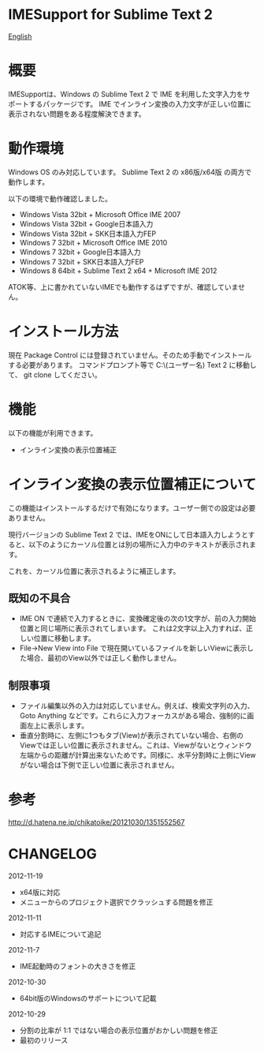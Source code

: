 * IMESupport for Sublime Text 2
  [[https://github.com/chikatoike/IMESupport/blob/master/README_en.org][English]]

* 概要
  IMESupportは、Windows の Sublime Text 2 で IME を利用した文字入力をサポートするパッケージです。
  IME でインライン変換の入力文字が正しい位置に表示されない問題をある程度解決できます。

* 動作環境
  Windows OS のみ対応しています。
  Sublime Text 2 の x86版/x64版 の両方で動作します。

  以下の環境で動作確認しました。
  - Windows Vista 32bit + Microsoft Office IME 2007
  - Windows Vista 32bit + Google日本語入力
  - Windows Vista 32bit + SKK日本語入力FEP
  - Windows 7 32bit + Microsoft Office IME 2010
  - Windows 7 32bit + Google日本語入力
  - Windows 7 32bit + SKK日本語入力FEP
  - Windows 8 64bit + Sublime Text 2 x64 + Microsoft IME 2012
  ATOK等、上に書かれていないIMEでも動作するはずですが、確認していません。

* インストール方法
  現在 Package Control には登録されていません。そのため手動でインストールする必要があります。
  コマンドプロンプト等で C:\Users\(ユーザー名)\AppData\Roaming\Sublime Text 2\Packages に移動して、
  git clone してください。

* 機能
  以下の機能が利用できます。
  - インライン変換の表示位置補正

* インライン変換の表示位置補正について
  この機能はインストールするだけで有効になります。ユーザー側での設定は必要ありません。

  現行バージョンの Sublime Text 2 では、IMEをONにして日本語入力しようとすると、以下のようにカーソル位置とは別の場所に入力中のテキストが表示されます。

  [[https://raw.github.com/chikatoike/IMESupport/master/img/inline1.png]]

  これを、カーソル位置に表示されるように補正します。

  [[https://raw.github.com/chikatoike/IMESupport/master/img/inline2.png]]

** 既知の不具合
   - IME ON で連続で入力するときに、変換確定後の次の1文字が、前の入力開始位置と同じ場所に表示されてしまいます。 これは2文字以上入力すれば、正しい位置に移動します。
   - File→New View into File で現在開いているファイルを新しいViewに表示した場合、最初のView以外では正しく動作しません。

** 制限事項
   - ファイル編集以外の入力は対応していません。例えば、検索文字列の入力、Goto Anything などです。これらに入力フォーカスがある場合、強制的に画面左上に表示します。
   - 垂直分割時に、左側に1つもタブ(View)が表示されていない場合、右側のViewでは正しい位置に表示されません。これは、Viewがないとウィンドウ左端からの距離が計算出来ないためです。同様に、水平分割時に上側にViewがない場合は下側で正しい位置に表示されません。

* 参考
  [[http://d.hatena.ne.jp/chikatoike/20121030/1351552567]]

* CHANGELOG
  2012-11-19
  - x64版に対応
  - メニューからのプロジェクト選択でクラッシュする問題を修正

  2012-11-11
  - 対応するIMEについて追記

  2012-11-7
  - IME起動時のフォントの大きさを修正

  2012-10-30
  - 64bit版のWindowsのサポートについて記載

  2012-10-29
  - 分割の比率が 1:1 ではない場合の表示位置がおかしい問題を修正
  - 最初のリリース
